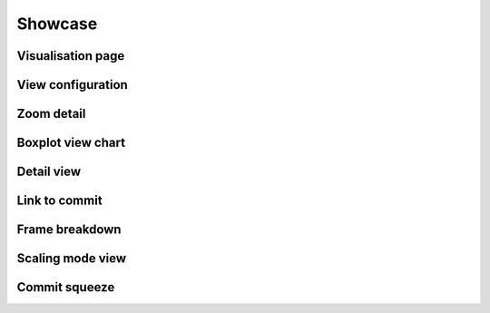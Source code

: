 Showcase
========

Visualisation page
------------------

.. image:: imgs/ci-hpc-demo-dev.gif
   :width: 600 px
.. image:: imgs/demo/demo-01.png
   :width: 600px
   
View configuration
------------------

.. image:: imgs/demo/demo-10.png
   :width: 250px
   
Zoom detail
-----------

.. image:: imgs/demo/demo-02a.png
   :width: 600px
.. image:: imgs/demo/demo-02b.png
   :width: 600px
   
Boxplot view chart
------------------

.. image:: imgs/demo/demo-03.png
   :width: 600px
   
Detail view
-----------

.. image:: imgs/demo/demo-04.png
   :width: 600px
   
Link to commit
--------------

.. image:: imgs/demo/demo-05.png
   :width: 600px
   
Frame breakdown
---------------

.. image:: imgs/demo/demo-07.png
   :width: 600px
.. image:: imgs/demo/demo-06.png
   :width: 600px
   
Scaling mode view
-----------------

.. image:: imgs/demo/demo-08.png
   :width: 600px
   
Commit squeeze
--------------

.. image:: imgs/demo/demo-09a.png
   :width: 600px
.. image:: imgs/demo/demo-09b.png
   :width: 600px
.. image:: imgs/demo/demo-09c.png
   :width: 600px
   
.. todo::
   
   Add image captions and descriptions